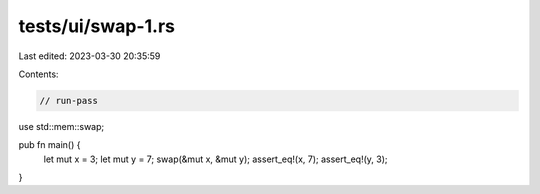 tests/ui/swap-1.rs
==================

Last edited: 2023-03-30 20:35:59

Contents:

.. code-block:: rs

    // run-pass

use std::mem::swap;

pub fn main() {
    let mut x = 3; let mut y = 7;
    swap(&mut x, &mut y);
    assert_eq!(x, 7);
    assert_eq!(y, 3);
}


